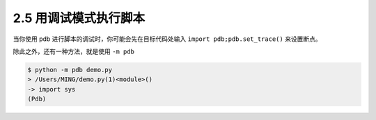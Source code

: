 2.5 用调试模式执行脚本
======================

|image0|

当你使用 pdb 进行脚本的调试时，你可能会先在目标代码处输入
``import pdb;pdb.set_trace()`` 来设置断点。

除此之外，还有一种方法，就是使用 ``-m pdb``

.. code:: shell

   $ python -m pdb demo.py
   > /Users/MING/demo.py(1)<module>()
   -> import sys
   (Pdb)

|image1|

.. |image0| image:: http://image.iswbm.com/20200804124133.png
.. |image1| image:: http://image.iswbm.com/20200607174235.png

